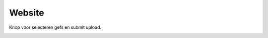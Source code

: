 #######
Website
#######

Knop voor selecteren gefs en submit upload.

.. image:: ../img/uploadgef.png


